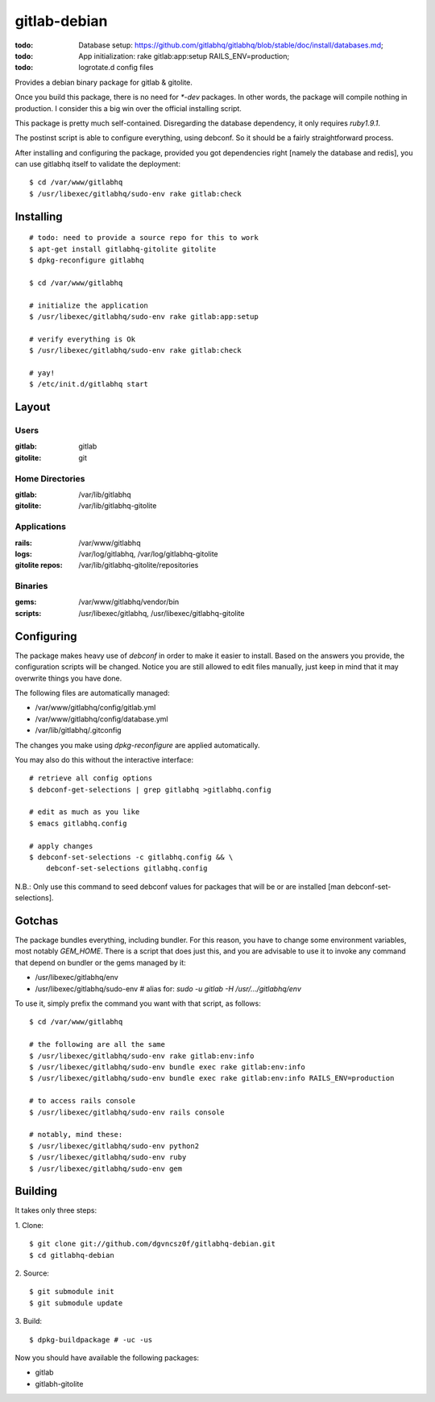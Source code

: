 ===============
 gitlab-debian
===============

:todo: Database setup:
       https://github.com/gitlabhq/gitlabhq/blob/stable/doc/install/databases.md;
:todo: App initialization: rake gitlab:app:setup RAILS_ENV=production;
:todo: logrotate.d config files

Provides a debian binary package for gitlab & gitolite.

Once you build this package, there is no need for `*-dev` packages. In
other words, the package will compile nothing in production. I
consider this a big win over the official installing script.

This package is pretty much self-contained. Disregarding the database
dependency, it only requires `ruby1.9.1`.

The postinst script is able to configure everything, using debconf. So
it should be a fairly straightforward process.

After installing and configuring the package, provided you got
dependencies right [namely the database and redis], you can use
gitlabhq itself to validate the deployment:
::

  $ cd /var/www/gitlabhq
  $ /usr/libexec/gitlabhq/sudo-env rake gitlab:check

Installing
==========
::

  # todo: need to provide a source repo for this to work
  $ apt-get install gitlabhq-gitolite gitolite
  $ dpkg-reconfigure gitlabhq

  $ cd /var/www/gitlabhq

  # initialize the application
  $ /usr/libexec/gitlabhq/sudo-env rake gitlab:app:setup

  # verify everything is Ok
  $ /usr/libexec/gitlabhq/sudo-env rake gitlab:check

  # yay!
  $ /etc/init.d/gitlabhq start

Layout
======

Users
-----

:gitlab: gitlab
:gitolite: git

Home Directories
----------------

:gitlab: /var/lib/gitlabhq
:gitolite: /var/lib/gitlabhq-gitolite

Applications
------------

:rails: /var/www/gitlabhq
:logs: /var/log/gitlabhq, /var/log/gitlabhq-gitolite
:gitolite repos: /var/lib/gitlabhq-gitolite/repositories

Binaries
--------

:gems: /var/www/gitlabhq/vendor/bin
:scripts: /usr/libexec/gitlabhq, /usr/libexec/gitlabhq-gitolite

Configuring
===========

The package makes heavy use of `debconf` in order to make it easier to
install. Based on the answers you provide, the configuration scripts
will be changed. Notice you are still allowed to edit files manually,
just keep in mind that it may overwrite things you have done.

The following files are automatically managed:

* /var/www/gitlabhq/config/gitlab.yml

* /var/www/gitlabhq/config/database.yml

* /var/lib/gitlabhq/.gitconfig

The changes you make using `dpkg-reconfigure` are applied
automatically.

You may also do this without the interactive interface:
::

  # retrieve all config options
  $ debconf-get-selections | grep gitlabhq >gitlabhq.config

  # edit as much as you like
  $ emacs gitlabhq.config

  # apply changes
  $ debconf-set-selections -c gitlabhq.config && \
      debconf-set-selections gitlabhq.config

N.B.: Only use this command to seed debconf values for packages that
will be or are installed [man debconf-set-selections].

Gotchas
=======

The package bundles everything, including bundler. For this reason,
you have to change some environment variables, most notably
`GEM_HOME`. There is a script that does just this, and you are
advisable to use it to invoke any command that depend on bundler or
the gems managed by it:

* /usr/libexec/gitlabhq/env

* /usr/libexec/gitlabhq/sudo-env # alias for: `sudo -u gitlab -H /usr/.../gitlabhq/env`

To use it, simply prefix the command you want with that script, as
follows:
::

  $ cd /var/www/gitlabhq

  # the following are all the same
  $ /usr/libexec/gitlabhq/sudo-env rake gitlab:env:info
  $ /usr/libexec/gitlabhq/sudo-env bundle exec rake gitlab:env:info
  $ /usr/libexec/gitlabhq/sudo-env bundle exec rake gitlab:env:info RAILS_ENV=production

  # to access rails console
  $ /usr/libexec/gitlabhq/sudo-env rails console

  # notably, mind these:
  $ /usr/libexec/gitlabhq/sudo-env python2
  $ /usr/libexec/gitlabhq/sudo-env ruby
  $ /usr/libexec/gitlabhq/sudo-env gem

Building
========

It takes only three steps:

1. Clone:
::

  $ git clone git://github.com/dgvncsz0f/gitlabhq-debian.git
  $ cd gitlabhq-debian

2. Source:
::

  $ git submodule init
  $ git submodule update

3. Build:
::

  $ dpkg-buildpackage # -uc -us

Now you should have available the following packages:

* gitlab

* gitlabh-gitolite
